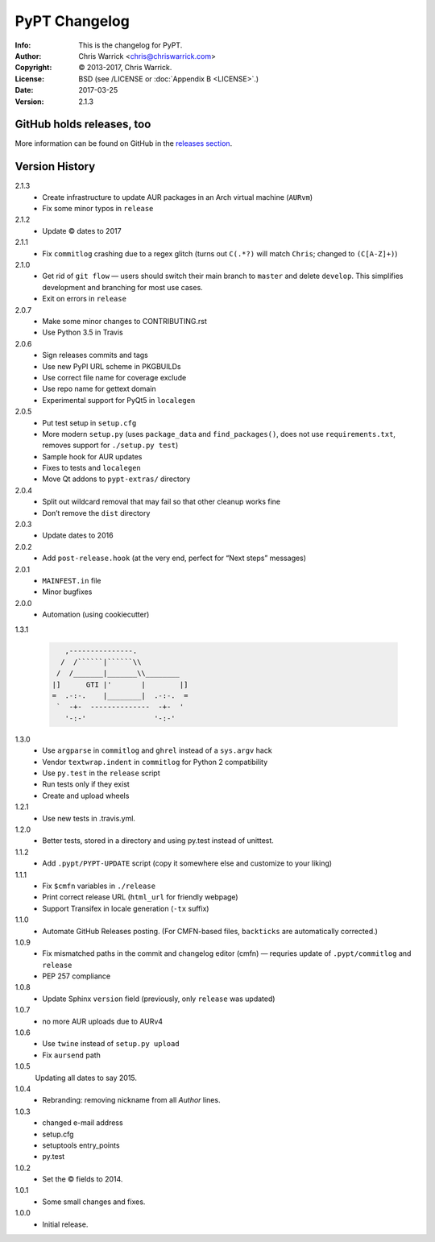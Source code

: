 ==============
PyPT Changelog
==============
:Info: This is the changelog for PyPT.
:Author: Chris Warrick <chris@chriswarrick.com>
:Copyright: © 2013-2017, Chris Warrick.
:License: BSD (see /LICENSE or :doc:`Appendix B <LICENSE>`.)
:Date: 2017-03-25
:Version: 2.1.3

.. index:: CHANGELOG

GitHub holds releases, too
==========================

More information can be found on GitHub in the `releases section
<https://github.com/Kwpolska/python-project-template/releases>`_.

Version History
===============

2.1.3
    * Create infrastructure to update AUR packages in an Arch virtual machine (``AURvm``)
    * Fix some minor typos in ``release``

2.1.2
    * Update © dates to 2017

2.1.1
    * Fix ``commitlog`` crashing due to a regex glitch (turns out ``C(.*?)``
      will match ``Chris``; changed to ``(C[A-Z]+)``)

2.1.0
    * Get rid of ``git flow`` — users should switch their main branch to
      ``master`` and delete ``develop``. This simplifies development and
      branching for most use cases.
    * Exit on errors in ``release``

2.0.7
    * Make some minor changes to CONTRIBUTING.rst
    * Use Python 3.5 in Travis

2.0.6
    * Sign releases commits and tags
    * Use new PyPI URL scheme in PKGBUILDs
    * Use correct file name for coverage exclude
    * Use repo name for gettext domain
    * Experimental support for PyQt5 in ``localegen``

2.0.5
    * Put test setup in ``setup.cfg``
    * More modern ``setup.py`` (uses ``package_data`` and ``find_packages()``, does not use
      ``requirements.txt``, removes support for ``./setup.py test``)
    * Sample hook for AUR updates
    * Fixes to tests and ``localegen``
    * Move Qt addons to ``pypt-extras/`` directory

2.0.4
    * Split out wildcard removal that may fail so that other cleanup works fine
    * Don’t remove the ``dist`` directory

2.0.3
    * Update dates to 2016

2.0.2
    * Add ``post-release.hook`` (at the very end, perfect for “Next steps” messages)

2.0.1
    * ``MAINFEST.in`` file
    * Minor bugfixes

2.0.0
    * Automation (using cookiecutter)

1.3.1

    .. code:: text

               ,---------------.
              /  /``````|``````\\
             /  /_______|_______\\________
            |]      GTI |'       |        |]
            =  .-:-.    |________|  .-:-.  =
             `  -+-  --------------  -+-  '
               '-:-'                '-:-'

1.3.0
    * Use ``argparse`` in ``commitlog`` and ``ghrel`` instead of a ``sys.argv`` hack
    * Vendor ``textwrap.indent`` in ``commitlog`` for Python 2 compatibility
    * Use ``py.test`` in the ``release`` script
    * Run tests only if they exist
    * Create and upload wheels


1.2.1
    * Use new tests in .travis.yml.


1.2.0
    * Better tests, stored in a directory and using py.test instead of unittest.


1.1.2
    * Add ``.pypt/PYPT-UPDATE`` script (copy it somewhere else and customize to your liking)


1.1.1
    * Fix ``$cmfn`` variables in ``./release``
    * Print correct release URL (``html_url`` for friendly webpage)
    * Support Transifex in locale generation (``-tx`` suffix)


1.1.0
    * Automate GitHub Releases posting. (For CMFN-based files, ``backticks`` are automatically corrected.)

1.0.9
    * Fix mismatched paths in the commit and changelog editor (cmfn) — requries update of ``.pypt/commitlog`` and ``release``
    * PEP 257 compliance

1.0.8
    * Update Sphinx ``version`` field (previously, only ``release`` was updated)

1.0.7
    * no more AUR uploads due to AURv4

1.0.6
    * Use ``twine`` instead of ``setup.py upload``
    * Fix ``aursend`` path

1.0.5
    Updating all dates to say 2015.

1.0.4
    * Rebranding: removing nickname from all *Author* lines.

1.0.3
    * changed e-mail address
    * setup.cfg
    * setuptools entry_points
    * py.test

1.0.2
    * Set the © fields to 2014.

1.0.1
    * Some small changes and fixes.

1.0.0
    * Initial release.

